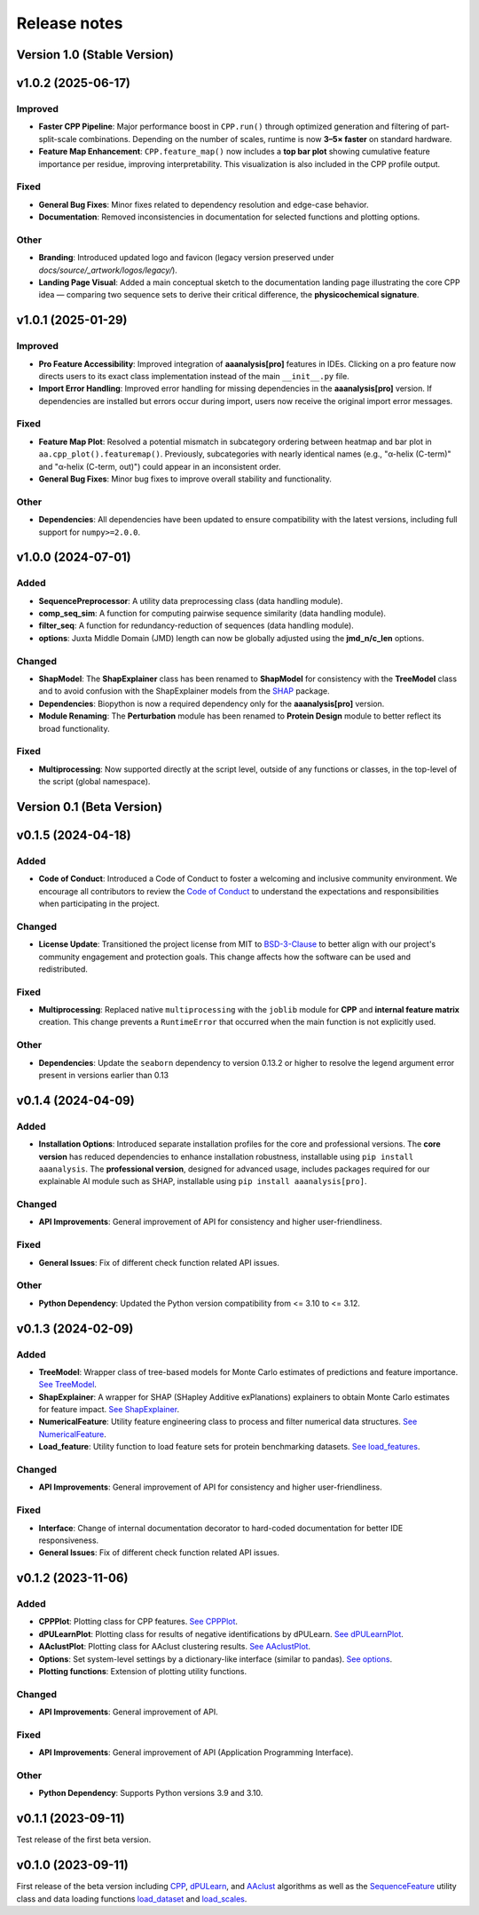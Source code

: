 Release notes
=============

Version 1.0 (Stable Version)
--------------------------------

v1.0.2 (2025-06-17)
--------------------------------

Improved
~~~~~~~~
- **Faster CPP Pipeline**: Major performance boost in ``CPP.run()`` through optimized generation and filtering of
  part-split-scale combinations. Depending on the number of scales, runtime is now **3–5× faster** on standard hardware.
- **Feature Map Enhancement**: ``CPP.feature_map()`` now includes a **top bar plot** showing cumulative feature importance
  per residue, improving interpretability. This visualization is also included in the CPP profile output.

Fixed
~~~~~
- **General Bug Fixes**: Minor fixes related to dependency resolution and edge-case behavior.
- **Documentation**: Removed inconsistencies in documentation for selected functions and plotting options.

Other
~~~~~
- **Branding**: Introduced updated logo and favicon (legacy version preserved under `docs/source/_artwork/logos/legacy/`).
- **Landing Page Visual**: Added a main conceptual sketch to the documentation landing page illustrating the core CPP idea
  — comparing two sequence sets to derive their critical difference, the **physicochemical signature**.


v1.0.1 (2025-01-29)
--------------------------------

Improved
~~~~~~~~
- **Pro Feature Accessibility**: Improved integration of **aaanalysis[pro]** features in IDEs. Clicking on a pro
  feature now directs users to its exact class implementation instead of the main ``__init__.py`` file.

- **Import Error Handling**: Improved error handling for missing dependencies in the **aaanalysis[pro]** version.
  If dependencies are installed but errors occur during import, users now receive the original import error messages.

Fixed
~~~~~
- **Feature Map Plot**: Resolved a potential mismatch in subcategory ordering between heatmap and bar plot
  in ``aa.cpp_plot().featuremap()``. Previously, subcategories with nearly identical names (e.g., "α-helix (C-term)"
  and "α-helix (C-term, out)") could appear in an inconsistent order.
- **General Bug Fixes**: Minor bug fixes to improve overall stability and functionality.

Other
~~~~~
- **Dependencies**: All dependencies have been updated to ensure compatibility with the latest versions, including
  full support for ``numpy>=2.0.0``.


v1.0.0 (2024-07-01)
--------------------------------

Added
~~~~~
- **SequencePreprocessor**: A utility data preprocessing class (data handling module).
- **comp_seq_sim**: A function for computing pairwise sequence similarity (data handling module).
- **filter_seq**: A function for redundancy-reduction of sequences (data handling module).
- **options**: Juxta Middle Domain (JMD) length can now be globally adjusted using the **jmd_n/c_len** options.

Changed
~~~~~~~
- **ShapModel**: The **ShapExplainer** class has been renamed to **ShapModel** for consistency with the **TreeModel**
  class and to avoid confusion with the ShapExplainer models from the
  `SHAP <https://shap.readthedocs.io/en/latest/index.html>`_ package.
- **Dependencies**: Biopython is now a required dependency only for the **aaanalysis[pro]** version.
- **Module Renaming**: The **Perturbation** module has been renamed to **Protein Design** module
  to better reflect its broad functionality.

Fixed
~~~~~
- **Multiprocessing**: Now supported directly at the script level, outside of any functions or classes,
  in the top-level of the script (global namespace).

Version 0.1 (Beta Version)
--------------------------

v0.1.5 (2024-04-18)
-------------------

Added
~~~~~
- **Code of Conduct**: Introduced a Code of Conduct to foster a welcoming and inclusive community environment.
  We encourage all contributors to review the `Code of Conduct <https://github.com/breimanntools/aaanalysis/blob/master/CODE_OF_CONDUCT.md>`_
  to understand the expectations and responsibilities when participating in the project.

Changed
~~~~~~~
- **License Update**: Transitioned the project license from MIT to `BSD-3-Clause <https://github.com/breimanntools/aaanalysis/blob/master/LICENSE>`_
  to better align with our project's community engagement and protection goals. This change affects how the software
  can be used and redistributed.

Fixed
~~~~~
- **Multiprocessing**: Replaced native ``multiprocessing`` with the ``joblib`` module for **CPP** and
  **internal feature matrix** creation. This change prevents a ``RuntimeError`` that occurred when the main function
  is not explicitly used.

Other
~~~~~
- **Dependencies**: Update the ``seaborn`` dependency to version 0.13.2 or higher to resolve the legend argument
  error present in versions earlier than 0.13

v0.1.4 (2024-04-09)
-------------------

Added
~~~~~
- **Installation Options**: Introduced separate installation profiles for the core and professional versions.
  The **core version** has reduced dependencies to enhance installation robustness, installable using ``pip install aaanalysis``.
  The **professional version**, designed for advanced usage, includes packages required for our explainable AI module
  such as SHAP, installable using ``pip install aaanalysis[pro]``.

Changed
~~~~~~~
- **API Improvements**: General improvement of API for consistency and higher user-friendliness.

Fixed
~~~~~
- **General Issues**: Fix of different check function related API issues.

Other
~~~~~
- **Python Dependency**: Updated the Python version compatibility from <= 3.10 to <= 3.12.

v0.1.3 (2024-02-09)
-------------------

Added
~~~~~
- **TreeModel**: Wrapper class of tree-based models for Monte Carlo estimates of predictions and feature importance.
  `See TreeModel <https://aaanalysis.readthedocs.io/en/latest/generated/aaanalysis.TreeModel.html>`_.
- **ShapExplainer**: A wrapper for SHAP (SHapley Additive exPlanations) explainers to obtain Monte Carlo estimates for
  feature impact. `See ShapExplainer <https://aaanalysis.readthedocs.io/en/latest/generated/aaanalysis.ShapExplainer.html>`_.
- **NumericalFeature**: Utility feature engineering class to process and filter numerical data structures.
  `See NumericalFeature <https://aaanalysis.readthedocs.io/en/latest/generated/aaanalysis.NumericalFeature.html>`_.
- **Load_feature**: Utility function to load feature sets for protein benchmarking datasets.
  `See load_features <https://aaanalysis.readthedocs.io/en/latest/generated/aaanalysis.load_features.html>`_.


Changed
~~~~~~~
- **API Improvements**: General improvement of API for consistency and higher user-friendliness.

Fixed
~~~~~
- **Interface**: Change of internal documentation decorator to hard-coded documentation for better IDE responsiveness.
- **General Issues**: Fix of different check function related API issues.

v0.1.2 (2023-11-06)
-------------------

Added
~~~~~
- **CPPPlot**: Plotting class for CPP features.
  `See CPPPlot <https://aaanalysis.readthedocs.io/en/latest/generated/aaanalysis.CPPPlot.html>`_.
- **dPULearnPlot**: Plotting class for results of negative identifications by dPULearn.
  `See dPULearnPlot <https://aaanalysis.readthedocs.io/en/latest/generated/aaanalysis.dPULearnPlot.html>`_.
- **AAclustPlot**: Plotting class for AAclust clustering results.
  `See AAclustPlot <https://aaanalysis.readthedocs.io/en/latest/generated/aaanalysis.AAclustPlot.html>`_.
- **Options**: Set system-level settings by a dictionary-like interface (similar to pandas).
  `See options <https://aaanalysis.readthedocs.io/en/latest/generated/aaanalysis.options.html>`_.
- **Plotting functions**: Extension of plotting utility functions.

Changed
~~~~~~~
- **API Improvements**: General improvement of API.

Fixed
~~~~~
- **API Improvements**: General improvement of API (Application Programming Interface).

Other
~~~~~
- **Python Dependency**: Supports Python versions 3.9 and 3.10.

v0.1.1 (2023-09-11)
-------------------
Test release of the first beta version.

v0.1.0 (2023-09-11)
-------------------
First release of the beta version including
`CPP <https://aaanalysis.readthedocs.io/en/latest/generated/aaanalysis.CPP.html>`_,
`dPULearn <https://aaanalysis.readthedocs.io/en/latest/generated/aaanalysis.dPULearn.html>`_,
and `AAclust <https://aaanalysis.readthedocs.io/en/latest/generated/aaanalysis.AAclust.html>`_ algorithms
as well as the
`SequenceFeature <https://aaanalysis.readthedocs.io/en/latest/generated/aaanalysis.SequenceFeature.html>`_
utility class and data loading functions
`load_dataset <https://aaanalysis.readthedocs.io/en/latest/generated/aaanalysis.load_dataset.html>`_
and `load_scales <https://aaanalysis.readthedocs.io/en/latest/generated/aaanalysis.load_scales.html>`_.
